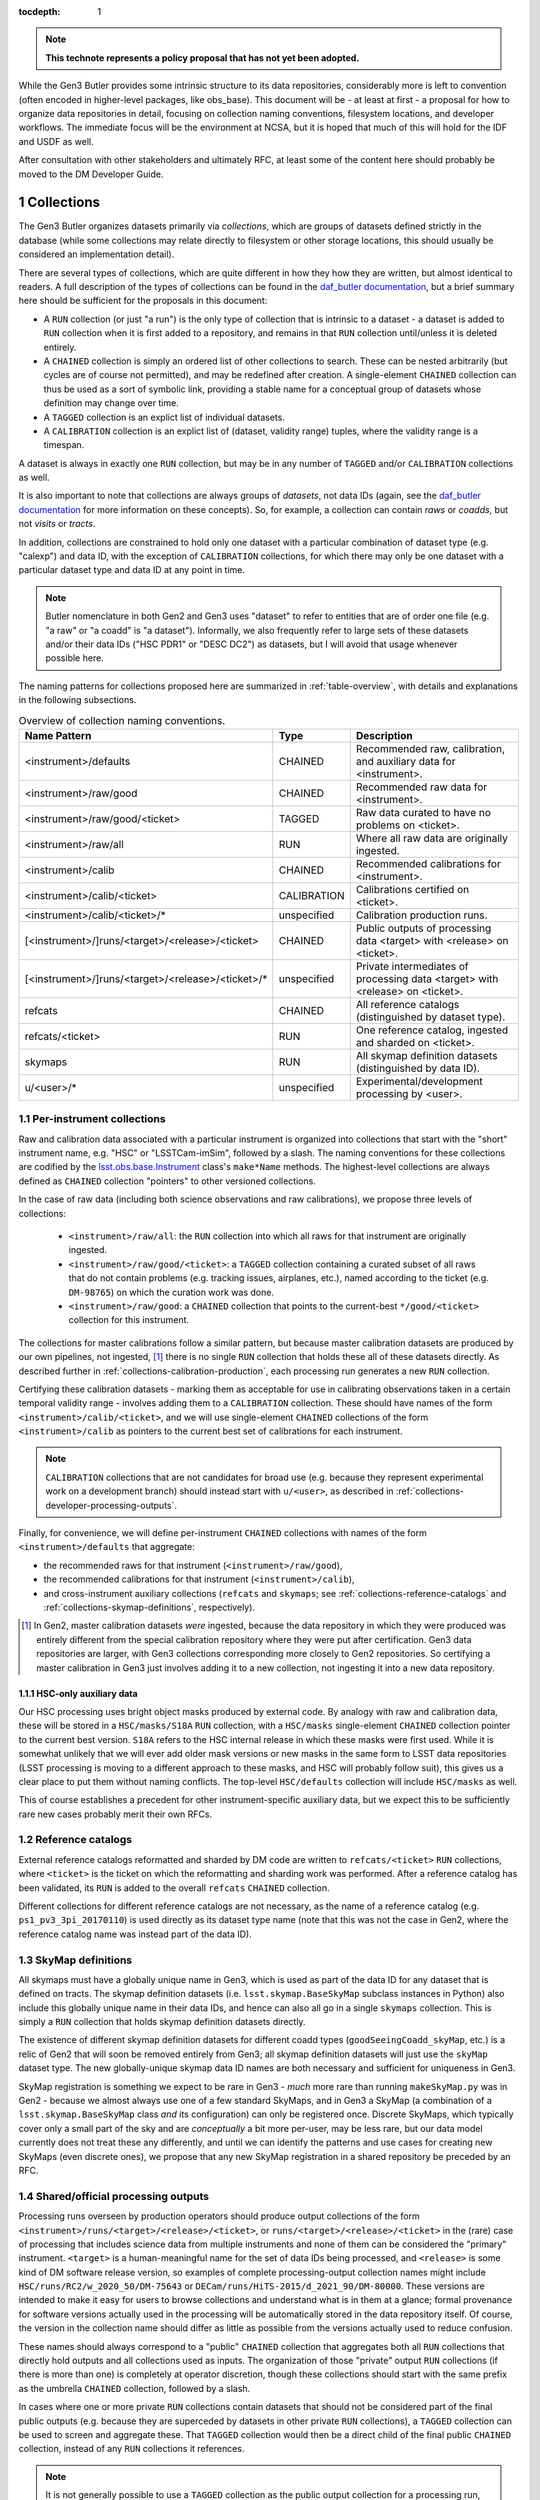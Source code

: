 
:tocdepth: 1

.. Please do not modify tocdepth; will be fixed when a new Sphinx theme is shipped.

.. sectnum::

.. TODO: Delete the note below before merging new content to the master branch.

.. note::

   **This technote represents a policy proposal that has not yet been adopted.**

While the Gen3 Butler provides some intrinsic structure to its data repositories, considerably more is left to convention (often encoded in higher-level packages, like obs_base).  This document will be - at least at first - a proposal for how to organize data repositories in detail, focusing on collection naming conventions, filesystem locations, and developer workflows.  The immediate focus will be the environment at NCSA, but it is hoped that much of this will hold for the IDF and USDF as well.

After consultation with other stakeholders and ultimately RFC, at least some of the content here should probably be moved to the DM Developer Guide.


Collections
===========

The Gen3 Butler organizes datasets primarily via *collections*, which are groups of datasets defined strictly in the database (while some collections may relate directly to filesystem or other storage locations, this should usually be considered an implementation detail).

There are several types of collections, which are quite different in how they how they are written, but almost identical to readers.
A full description of the types of collections can be found in the `daf_butler documentation`_, but a brief summary here should be sufficient for the proposals in this document:

- A ``RUN`` collection (or just "a run") is the only type of collection that is intrinsic to a dataset - a dataset is added to ``RUN`` collection when it is first added to a repository, and remains in that ``RUN`` collection until/unless it is deleted entirely.
- A ``CHAINED`` collection is simply an ordered list of other collections to search.  These can be nested arbitrarily (but cycles are of course not permitted), and may be redefined after creation.  A single-element ``CHAINED`` collection can thus be used as a sort of symbolic link, providing a stable name for a conceptual group of datasets whose definition may change over time.
- A ``TAGGED`` collection is an explict list of individual datasets.
- A ``CALIBRATION`` collection is an explict list of (dataset, validity range) tuples, where the validity range is a timespan.

A dataset is always in exactly one ``RUN`` collection, but may be in any number of ``TAGGED`` and/or ``CALIBRATION`` collections as well.

It is also important to note that collections are always groups of *datasets*, not data IDs (again, see the `daf_butler documentation`_ for more information
on these concepts).
So, for example, a collection can contain *raws* or *coadds*, but not *visits* or *tracts*.

In addition, collections are constrained to hold only one dataset with a particular combination of dataset type (e.g. "calexp") and data ID, with the exception of ``CALIBRATION`` collections, for which there may only be one dataset with a particular dataset type and data ID at any point in time.

.. note::
   Butler nomenclature in both Gen2 and Gen3 uses "dataset" to refer to entities that are of order one file (e.g. "a raw" or "a coadd" is "a dataset").
   Informally, we also frequently refer to large sets of these datasets and/or their data IDs ("HSC PDR1" or "DESC DC2") as datasets, but I will avoid that usage whenever possible here.

The naming patterns for collections proposed here are summarized in :ref:`table-overview`, with details and explanations in the following subsections.

.. _table-overview:

.. table:: Overview of collection naming conventions.

   +---------------------------------------------------+-------------+-------------------------------------------------------------------------------+
   |                   Name Pattern                    |    Type     |                                  Description                                  |
   +===================================================+=============+===============================================================================+
   | <instrument>/defaults                             | CHAINED     | Recommended raw, calibration, and auxiliary data for <instrument>.            |
   +---------------------------------------------------+-------------+-------------------------------------------------------------------------------+
   | <instrument>/raw/good                             | CHAINED     | Recommended raw data for <instrument>.                                        |
   +---------------------------------------------------+-------------+-------------------------------------------------------------------------------+
   | <instrument>/raw/good/<ticket>                    | TAGGED      | Raw data curated to have no problems on <ticket>.                             |
   +---------------------------------------------------+-------------+-------------------------------------------------------------------------------+
   | <instrument>/raw/all                              | RUN         | Where all raw data are originally ingested.                                   |
   +---------------------------------------------------+-------------+-------------------------------------------------------------------------------+
   | <instrument>/calib                                | CHAINED     | Recommended calibrations for <instrument>.                                    |
   +---------------------------------------------------+-------------+-------------------------------------------------------------------------------+
   | <instrument>/calib/<ticket>                       | CALIBRATION | Calibrations certified on <ticket>.                                           |
   +---------------------------------------------------+-------------+-------------------------------------------------------------------------------+
   | <instrument>/calib/<ticket>/*                     | unspecified | Calibration production runs.                                                  |
   +---------------------------------------------------+-------------+-------------------------------------------------------------------------------+
   | [<instrument>/]runs/<target>/<release>/<ticket>   | CHAINED     | Public outputs of processing data <target> with <release> on <ticket>.        |
   +---------------------------------------------------+-------------+-------------------------------------------------------------------------------+
   | [<instrument>/]runs/<target>/<release>/<ticket>/* | unspecified | Private intermediates of processing data <target> with <release> on <ticket>. |
   +---------------------------------------------------+-------------+-------------------------------------------------------------------------------+
   | refcats                                           | CHAINED     | All reference catalogs (distinguished by dataset type).                       |
   +---------------------------------------------------+-------------+-------------------------------------------------------------------------------+
   | refcats/<ticket>                                  | RUN         | One reference catalog, ingested and sharded on <ticket>.                      |
   +---------------------------------------------------+-------------+-------------------------------------------------------------------------------+
   | skymaps                                           | RUN         | All skymap definition datasets (distinguished by data ID).                    |
   +---------------------------------------------------+-------------+-------------------------------------------------------------------------------+
   | u/<user>/*                                        | unspecified | Experimental/development processing by <user>.                                |
   +---------------------------------------------------+-------------+-------------------------------------------------------------------------------+

.. _daf_butler documentation: https://pipelines.lsst.io/v/weekly/modules/lsst.daf.butler/organizing.html

.. _collections-per-instrument:

Per-instrument collections
--------------------------

Raw and calibration data associated with a particular instrument is organized into collections that start with the "short" instrument name, e.g. "HSC" or "LSSTCam-imSim", followed by a slash.
The naming conventions for these collections are codified by the `lsst.obs.base.Instrument`_ class's ``make*Name`` methods.
The highest-level collections are always defined as ``CHAINED`` collection "pointers" to other versioned collections.

In the case of raw data (including both science observations and raw calibrations), we propose three levels of collections:

 - ``<instrument>/raw/all``: the ``RUN`` collection into which all raws for that instrument are originally ingested.
 - ``<instrument>/raw/good/<ticket>``: a ``TAGGED`` collection containing a curated subset of all raws that do not contain problems (e.g. tracking issues, airplanes, etc.), named according to the ticket (e.g. ``DM-98765``) on which the curation work was done.
 - ``<instrument>/raw/good``: a ``CHAINED`` collection that points to the current-best ``*/good/<ticket>`` collection for this instrument.

The collections for master calibrations follow a similar pattern, but because master calibration datasets are produced by our own pipelines, not ingested, [#calibs-not-ingested]_ there is no single ``RUN`` collection that holds these all of these datasets directly.
As described further in :ref:`collections-calibration-production`, each processing run generates a new ``RUN`` collection.

Certifying these calibration datasets - marking them as acceptable for use in calibrating observations taken in a certain temporal validity range - involves adding them to a ``CALIBRATION`` collection.
These should have names of the form ``<instrument>/calib/<ticket>``, and we will use single-element ``CHAINED`` collections of the form ``<instrument>/calib`` as pointers to the current best set of calibrations for each instrument.

.. note::

   ``CALIBRATION`` collections that are not candidates for broad use (e.g. because they represent experimental work on a development branch) should instead start with ``u/<user>``, as described in :ref:`collections-developer-processing-outputs`.

Finally, for convenience, we will define per-instrument ``CHAINED`` collections with names of the form ``<instrument>/defaults`` that aggregate:

- the recommended raws for that instrument (``<instrument>/raw/good``),
- the recommended calibrations for that instrument (``<instrument>/calib``),
- and cross-instrument auxiliary collections (``refcats`` and ``skymaps``; see :ref:`collections-reference-catalogs` and :ref:`collections-skymap-definitions`, respectively).

.. _lsst.obs.base.Instrument: https://pipelines.lsst.io/v/weekly/py-api/lsst.obs.base.Instrument.html#lsst.obs.base.Instrument

.. [#calibs-not-ingested] In Gen2, master calibration datasets *were* ingested, because the data repository in which they were produced was entirely different from the special calibration repository where they were put after certification.  Gen3 data repositories are larger, with Gen3 collections corresponding more closely to Gen2 repositories.  So certifying a master calibration in Gen3 just involves adding it to a new collection, not ingesting it into a new data repository.

HSC-only auxiliary data
^^^^^^^^^^^^^^^^^^^^^^^

Our HSC processing uses bright object masks produced by external code.
By analogy with raw and calibration data, these will be stored in a ``HSC/masks/S18A`` ``RUN`` collection, with a ``HSC/masks`` single-element ``CHAINED`` collection pointer to the current best version.
``S18A`` refers to the HSC internal release in which these masks were first used.
While it is somewhat unlikely that we will ever add older mask versions or new masks in the same form to LSST data repositories (LSST processing is moving to a different approach to these masks, and HSC will probably follow suit), this gives us a clear place to put them without naming conflicts.
The top-level ``HSC/defaults`` collection will include ``HSC/masks`` as well.

This of course establishes a precedent for other instrument-specific auxiliary data, but we expect this to be sufficiently rare new cases probably merit their own RFCs.

.. _collections-reference-catalogs:

Reference catalogs
------------------

External reference catalogs reformatted and sharded by DM code are written to ``refcats/<ticket>`` ``RUN`` collections, where ``<ticket>`` is the ticket on which the reformatting and sharding work was performed.
After a reference catalog has been validated, its ``RUN`` is added to the overall ``refcats`` ``CHAINED`` collection.

Different collections for different reference catalogs are not necessary, as the name of a reference catalog (e.g. ``ps1_pv3_3pi_20170110``) is used directly as its dataset type name (note that this was not the case in Gen2, where the reference catalog name was instead part of the data ID).

.. _collections-skymap-definitions:

SkyMap definitions
------------------

All skymaps must have a globally unique name in Gen3, which is used as part of the data ID for any dataset that is defined on tracts.
The skymap definition datasets (i.e. ``lsst.skymap.BaseSkyMap`` subclass instances in Python) also include this globally unique name in their data IDs, and hence can also all go in a single ``skymaps`` collection.
This is simply a ``RUN`` collection that holds skymap definition datasets directly.

The existence of different skymap definition datasets for different coadd types (``goodSeeingCoadd_skyMap``, etc.) is a relic of Gen2 that will soon be removed entirely from Gen3; all skymap definition datasets will just use the ``skyMap`` dataset type.
The new globally-unique skymap data ID names are both necessary and sufficient for uniqueness in Gen3.

SkyMap registration is something we expect to be rare in Gen3 - *much* more rare than running ``makeSkyMap.py`` was in Gen2 - because we almost always use one of a few standard SkyMaps, and in Gen3 a SkyMap (a combination of a ``lsst.skymap.BaseSkyMap`` class *and* its configuration) can only be registered once.
Discrete SkyMaps, which typically cover only a small part of the sky and are *conceptually* a bit more per-user, may be less rare, but our data model currently does not treat these any differently, and until we can identify the patterns and use cases for creating new SkyMaps (even discrete ones), we propose that any new SkyMap registration in a shared repository be preceded by an RFC.

.. _collections-shared-official-processing-outputs:

Shared/official processing outputs
----------------------------------

Processing runs overseen by production operators should produce output collections of the form ``<instrument>/runs/<target>/<release>/<ticket>``, or ``runs/<target>/<release>/<ticket>`` in the (rare) case of processing that includes science data from multiple instruments and none of them can be considered the "primary" instrument.
``<target>`` is a human-meaningful name for the set of data IDs being processed, and ``<release>`` is some kind of DM software release version, so examples of complete processing-output collection names might include ``HSC/runs/RC2/w_2020_50/DM-75643`` or ``DECam/runs/HiTS-2015/d_2021_90/DM-80000``.
These versions are intended to make it easy for users to browse collections and understand what is in them at a glance; formal provenance for software versions actually used in the processing will be automatically stored in the data repository itself.
Of course, the version in the collection name should differ as little as possible from the versions actually used to reduce confusion.

These names should always correspond to a "public" ``CHAINED`` collection that aggregates both all ``RUN`` collections that directly hold outputs and all collections used as inputs.
The organization of those "private" output ``RUN`` collections (if there is more than one) is completely at operator discretion, though these collections should start with the same prefix as the umbrella ``CHAINED`` collection, followed by a slash.

In cases where one or more private ``RUN`` collections contain datasets that should not be considered part of the final public outputs (e.g. because they are superceded by datasets in other private ``RUN`` collections), a ``TAGGED`` collection can be used to screen and aggregate these.
That ``TAGGED`` collection would then be a direct child of the final public ``CHAINED`` collection, instead of any ``RUN`` collections it references.

.. note::

   It is not generally possible to use a ``TAGGED`` collection as the public output collection for a processing run, because putting master calibrations (which are almost always inputs, even if indirectly) in a ``TAGGED`` collection strips them of their validity ranges and does not allow datasets from different validity ranges to coexist.
   So even if a ``TAGGED`` collection is used, the public ``CHAINED`` collection would contain both that collection and the input ``CALIBRATION`` collection as children.

.. note::

   These public ``CHAINED`` collections essentially mimic Gen2's "parent link" mechanism, which provides at best approximate coarse-grained provenance information about which datasets were used as inputs when producing others.
   The Gen3 repository will eventually be extended to include fine-grained, exact provenance - essentially a serialization of the directed acyclic graph (DAG) that describes the processing.
   Whether queries against that DAG are fast enough to allow this more rigorous provenance information to be used as a type of collection (replacing some usage of ``TAGGED`` and ``CHAINED`` collections) remains to be seen, however.
   It is also worth noting that in general the full DAG does not maintain the usual collection invariant of having only one dataset with a particular dataset type and data ID (e.g. two calexps with the same data ID, from two differently-configured runs, could each contribute to different, non-conflicting coadd patches in downstream runs).

.. _collections-developer-processing-outputs:

Developer processing outputs
----------------------------

Processing initiated by DM developers that are intended primarily for personal or small-group use must start with ``u/<user>`` (e.g. ``u/jbosch``), and are strongly encouraged to start with ``u/<user>/<ticket>`` (e.g. ``u/jbosch/DM-56789``) whenever possible.
Names and structure after this prefix are at user discretion, but we strongly recommend using a combination of ``CHAINED`` collections and ``RUN`` collections to distinguish between "inputs and outputs" collections and "output only" collections, as in :ref:`collections-shared-official-processing-outputs`.
The ``pipetask`` tool will automatically take care of this if the ``--output`` option is used with or instead of the ``--output-run`` option.

.. note::
   **TODO**: It's unclear whether BPS supports this currently, but it should be easy to at least support it under the condition that the ``RUN`` collection be given explicitly as well, instead of generated automatically by appending a timestamp.


.. _collections-calibration-production:

Calibration production
----------------------

Calibration production runs intended for broad use (i.e. outputs will be at least candidates for membership in the recommended calibration collection for this instrument) should output to collections with names that start with ``<instrument>/calib/<ticket>/``.
Those produced for experimental or development purposes should start with ``u/<user>/<ticket>/``.

In either case, the ``RUN`` collections that hold output datasets directly will usually require another disambiguating term, mapping roughly to the expected validity range epoch.
Actual validity ranges are not assigned until datasets are certified (i.e. added to ``CALIBRATION`` collections), and until then, the usual dataset type + data ID constraint applies (i.e. there can only be one ``bias`` for each detector in a particular ``RUN`` collection).

.. note::

   **TODO**: We should resolve this uncertainty about what the last term should be in calibration production collections by the end of the RFC discussion period.
   Gen2 used a "CalibDate", which I have always found a bit vague.
   Some hash of input IDs seems a bit better, but it would need to be computed by external code, because we need the output collection name before we start processing (and also because the user probably wants it in some file before they launch any jobs, so they can easily look up what hashes mean).
   Either should probably be combined with the timestamp suffixes that ``pipetask`` can automatically add to avoid clashes (especially differences  due to e.g. configuration rather than inputs).

As noted in :ref:`collections-per-instrument`, certified calibration products intended for broad use should go in ``CALIBRATION`` collections named *just* ``<instrument>/calib/<ticket>``.
``CALIBRATION`` collections can also of course be nested under ``u/<user>/<ticket>``, but may not always be necessary for development work, because a ``RUN`` or ``CHAINED`` collection directly containing e.g. new ``bias`` datasets can also be used as an input to a processing run that generates new ``flat`` datasets (as long as only one calibration epoch is in play).

.. note::

   **TODO**: While the middleware *can* use ``RUN`` collections as inputs to later CPP processing steps, it's up to the CPP team whether they want to permit that, with the alternative being to always certify between steps as a matter of policy.
   We should resolve this question by the end of the RFC discussion period.

.. note::

   "Curated" calibration datasets that are written from a source-of-truth in an ``obs_*_data`` git repository (rather than generated directly via pipeline processing) are currently written to ``RUN`` collections with names of the form ``<instrument>/calib/curated/<calibDate>``, which are then ingested directly into an ``<instrument>/calib`` ``CALIBRATION`` collection (which clashes with our proposal earlier to make ``<instrument>/calib`` a ``CHAINED`` collection "pointer").

   The full workflow for curated calibrations is sufficiently unclear that it is unlikely that we will get this right in time for the first long-lived Gen3 repository.
   Initially, our proposal is to use ``RUN`` collections of the form ``<instrument>/calib/<ticket>/curated/<calibDate>``, and a ``CALIBRATION`` collection of the form ``<instrument>/calib/<ticket>`` (which would in general hold non-curated calibrations as well).
   This leaves room for multiple curated calibration ingests to coexist, which is necessary because they will improve over time, but we don't want to assume we can remove old ones.
   It does not provide a way to avoid duplication of curated calibration datasets that have not changed.

   Calibration collections created by converting the default Gen2 calibration repo for an instrument will use ``gen2/defaults`` instead of ``<ticket>``, i.e. ``<instrument>/calib/gen2/defaults`` for the ``CALIBRATION`` collection.


Filesystem locations
====================

The main shared data repository for all instruments at NCSA will have a public repository root of ``/datasets/repo``, which will be a symlink to a directory of the form ``/datasets/repo_<YYYYMMDD>``.
These directories will each contain a ``butler.yaml`` file that points to the appropriate database (with a one-to-one correspondance between databases or database schemas and ``repo_<YYYYMMDD>`` directories).

The default (POSIX) datastore will write datasets with templates that begin with the ``RUN`` name, resulting in e.g. the datasets of per-instrument ``RUN`` collections landing in ``/datasets/repo_<YYYYMMDD>/<instrument>/`` and per-user ``RUN`` collections landing in ``/datasets/repo_<YYYYMMDD>/u/<user>``.
Users are discouraged from inspecting these directories (as this will be at least quite different in the IDF or other future cloud-based datastores), and *strongly* discouraged from modifying them in any way other than via middleware tools.
In many cases, write access will actually be prohibited (see :ref:`access-controls`).

When migrations are necessary due to changes in the repository format (something that is *always* preceded by an RFC with explicit CCB approval), a new ``repo_<YYYYMMDD>`` directory and database/schema pair will be created, and files will shared via hard links until/unless the old repository is retired.

.. note::

   **TODO**: Are hard links viable here from a sysadmin/GPFS perspective?
   They certainly would make things easier, because they'd let each repository have its own file without actual duplicationof storage.  Note that Gen3 treats datasets as completely atomic and immutable (aside from deletion), so there is no chance of one repository updating another unexpectedly via hard links.

We will also designate two other non-repository subdirectories of ``/datasets`` for specific roles:

 - ``/datasets/external`` holds files produced by other projects or surveys that may be of use to multiple users but does not fit into the LSST data model.  This includes the original versions of reference catalogs (e.g. Gaia DR2), truth catalogs (e.g. from DESC DC2), dust maps, etc.  Each subdirectory should have a descriptive README, and no files should be put in ``datasets/external`` itself.

 - ``/datasets/testing`` holds git LFS repositories that are used in CI and rarely change.  These are provided for convenience, and should be updated when their git master branches are; there will be no attempt to make old versions available.

Finally, we propose that all raw ingestion into the shared repository be done with symbolic links or in-place (outside-root) ingests, pointing to read-only filesystems - the existing ``/lsstdata`` for Rubin Observatory data, and a new ``/external-raw`` filesystem for raw data from other instruments.

.. note ::

   **TODO**: This document should probably say more about staging locations for (at least) raws that haven't been ingested yet, for both Rubin Observatory instruments and precursor instruments (which I imagine might be quite different in this respect).  I'd like to at least be confident that the filesystem locations and permissions I'm proposing are consistent with how data arrives and gets ingested.  I don't know enough to write that up myself.

.. _access-controls:

Access Controls
===============

The current Gen3 registry architecture does not allow any fine-grained access control in the repository database; we instead rely on "friendly users" being careful and respectful of this shared space.

At the same time, we will use filesystem access controls to protect shared and per-user files, and we plan to implement some checks in the Butler client itself to make it at least extremely difficult to *accidentally* cause problems.

.. warning::

   NEVER use ``psql`` or other direct-SQL clients (e.g. the Python DBAPI or SQLAlchemy) to perform write operations in the repository database.
   These can corrupt the data repository, and we have essentially no way to guard against them.

   It should not be necessary in the long term to ever use direct SQL access even for read access; the SQL schema is *not* considered a public interface - but we recognize that this may be necessary for debugging for a while.
   This can be ensured by running::

      SET SESSION CHARACTERISTICS AS TRANSACTION READ ONLY;

   at the start of the session.

   If you have to do this (and not at the prompting of a middleware team member trying to help diagnose a problem), please also create a ticket explaining what you wanted to do that couldn't be done with butler tools, so we can address that feature gap.

This proposal specifies filesystem access controls in terms of a number of high-level "roles" that certain operators or developers may temporarily opt in to via ``su`` or special setuid tools.
Usually these roles will be used only to create subdirectories that are owned directly by the true user.
How to map these to users, groups, and filesystem, directory, or file-level permissions in detail is something I'd prefer to leave to the system administrators.
All directories in ``/datasets`` will be world-readable.

Within each ``repo_<YYYYMMDD>`` repository directory:

 - Regular users will always have write access to their own ``u/<user>`` directory.

 - Production operators will have access to an ``execution`` role that can write to ``runs`` and ``<instrument>/runs`` (usually just used to create an owned subdirectory).

 - Production operators and certain CPP team members will have access to a ``calibs`` role that can write to all ``<instrument>/calib`` directories (usually just used to create an owned subdirectory).

 - Production operators and science pipelines developers who regularly ingest raw data for one or more instruments will have access to per-instrument ``<instrument>_raw`` roles that have write access to the ``<instrument>/raw`` and any auxiliary-data-collection subdirectories (e.g. ``HSC/masks``).  At present, these roles would have to be used directly whenever ingesting new raws, not just to create subdirectories for them, but we may be able to improve this in the future.  For external instruments, this role would also ideally provide a way to get write access (at least for writing new files) to the ``/external-raw`` filesystem (though not necessarily at that mount point).

 - All production operators and science pipelines developers have access to the ``auxiliaries`` role, which provides write access to the ``refcats`` and ``skymap`` directores.  This role is used to create per-ticket subdirectories in ``refcats`` prior to starting work on ingesting a new reference catalog, and used directly to run ``butler register-skymap``.

In addition to these filesystem-level controls, we also plan to provide some *informal* protections based on the the same roles in the butler client: the ``Butler`` and ``Registry`` classes (and associated command-line tools) will accept a ``role`` argument that permits write operations on collections with certain associated prefixes.
The default role is the user's unix username, which provides write access only to ``u/<user>`` collections.
These guards against careless fingers, not careless brains - we will not attempt to restrict which roles a user can assume *at the butler client level*.

.. note::

   This proposal intentionally makes no mention of the RFC process that is currently in place for ``/datasets`` for Gen2, or the ``/project`` filesystem.

   In practice, RFCs for most modifications - certainly routine ingests or calibration updates - almost never exceed our `Empowerment of DM team members`_ criteria, and asking for sysadmins who are not domain experts to do the actual work both increases friction and increases the chance something will go wrong (or, rather, the chances that if something does go wrong, it is not fixed immediately).

   This proposal makes no objection to having a separate ``/project`` filesystem for files.
   But using ``/project`` and symlinks as a way to work around restrictions on write access to appropriate subsets of ``/datasets`` is just that - a workaround - and one that makes it more difficult than it ought to be to find things.
   If filesystem-level controls (or quotas, etc.) really are necessary even for ``/datasets`` (note that we already allow for filesystem-level controls by symlinking raws from ``/lsstdata`` and ``/external-raw``), I think this is something we can tolerate, but regular directory permission controls within ``/datasets`` would be preferable.
   If we do use symlinks from ``/project``, we should at least ensure that a::

       /datasets/repo/u/<user> -> /project/<user>/.datarepo

   link (or equivalent) is automatically created with the right permissions for all users, and encourage access only via that symlink (hence the hidden directory as a target).

.. _Empowerment of DM team members: https://developer.lsst.io/team/empowerment.html#empowerment-of-dm-team-members>


Personal and test-package repositories
======================================

This proposal is primarily concerned with long-lived, shared data repositories of the sort that will exist not just at NCSA, but at the IDF, SLAC, CCIN2P3, and other major LSST data facilities.

Small repositories (typically backed by SQLite) are also expected to be common, especially for small-scale CI and local development.
These repositories should follow the same naming patterns whenever possible, but will generally not need as many levels of indirection to guard against future changes or collections, and many of the collections defined here as ``CHAINED`` or ``TAGGED`` collections can instead be safely defined directly as ``RUN`` collections instead.


Notable omissions and future work
=================================

"Collections" of data IDs
-------------------------

Collections that represent fields of particular interest or regularly-reprocessed test datasets are not described here, because those are conceptually more groups of data IDs than groups of datasets (e.g. not just raw exposures, but tracts on which to combine them as well).
As in Gen2, we will continue to record the definitions of these groups outside the data repository itself, though we may add support for in-repository storage of data IDs to Gen3 in the future.
It is also worth noting that exposure or visit metadata can sometimes be used to help select some of these data IDs (e.g. ``visit.target_name='SSP-Wide'``), and these selections are automatically combined with the selection of a ``<instrument>/raw/good`` input collection.


Naming conventions for dataset types
------------------------------------

The names for nearly all dataset types in Gen3 have been inherited directly from Gen2, and while these are sorely in need of standardization and cleanup, we have no plans to change to new names until Gen2 has been fully retired.
Naming conventions for new dataset types would be welcome before then, but are still beyond the scope of this proposal.

In the meantime, users should be aware that dataset types are *global* entities with no implicit namespacing, and hence new dataset types should be created with care.
The ``pipetask`` tool's ``--register-dataset-types`` option is a non-default option for exactly this reason: in a long-lived repository, re-executions of the same pipeline will eventually outnumber executions of new pipelines (especially new pipelines with new datasets), and hence ``--register-dataset-types`` should rarely be needed.
Passing it all the time as a matter of habit is an antipattern, because it makes it easy for a typo to result in long-lived, hard-to-clean-up garbage (dataset types can be removed, but only if there are no datasets of that type).


Provenance and Reproducibility
------------------------------

The plan for provenance in the Gen3 butler is centered around storing the directed acyclic graph (DAG) of datasets and processing "quanta" that is used to drive ``PipelineTask`` execution, after updating it with the unique identifiers of the datasets actually produced and annotating it with information about which input datasets are actually used by the (rare) ``PipelineTasks`` that may not use all predicted inputs.
While some provenance information (e.g. software versions and configurations) are currently associated directly with ``RUN`` collections (and this information, at least, may always be), and ``CHAINED`` collections provide some information about what datasets were used as inputs when creating others (see :ref:`collections-shared-official-processing-outputs`), these do not carry sufficiently detailed information about the relationships between datasets to meet our needs.

Using fine-grained provenance information to exactly reprocess a DAG will actually be quite different from starting a new run "from scratch", as it doesn't involve providing collections or data IDs as inputs - the input datasets are already fully resolved, so there is no need to search for them in collections, and the data IDs are intrinsic to those datasets.
We will also need to provide ways to *almost* exactly reprocess a DAG, of course - e.g. replacing the initial resolved datasets with new collection + data ID searches, modifying ``Task`` configuration in a way that does not change the DAG (or changes it only in a limited sense), and probably more.

All of this fine-grained provenance is not yet implemented, however, and at present the only way to guarantee reproducibility is for all input collections to have exactly the same state they had when the original run was performed.
The standard collections defined in this document are poorly suited for this role, however; we consider it more important for these to track the "current best" (or in the case of raws, recent observations) than it is for them remain immutable.
Users should thus be aware that repeated processing runs using the same input collections (and everything else held constant) are *not* intended to always produce the same results (and this is a feature, not a bug).


.. .. rubric:: References

.. Make in-text citations with: :cite:`bibkey`.

.. .. bibliography:: local.bib lsstbib/books.bib lsstbib/lsst.bib lsstbib/lsst-dm.bib lsstbib/refs.bib lsstbib/refs_ads.bib
..    :style: lsst_aa
